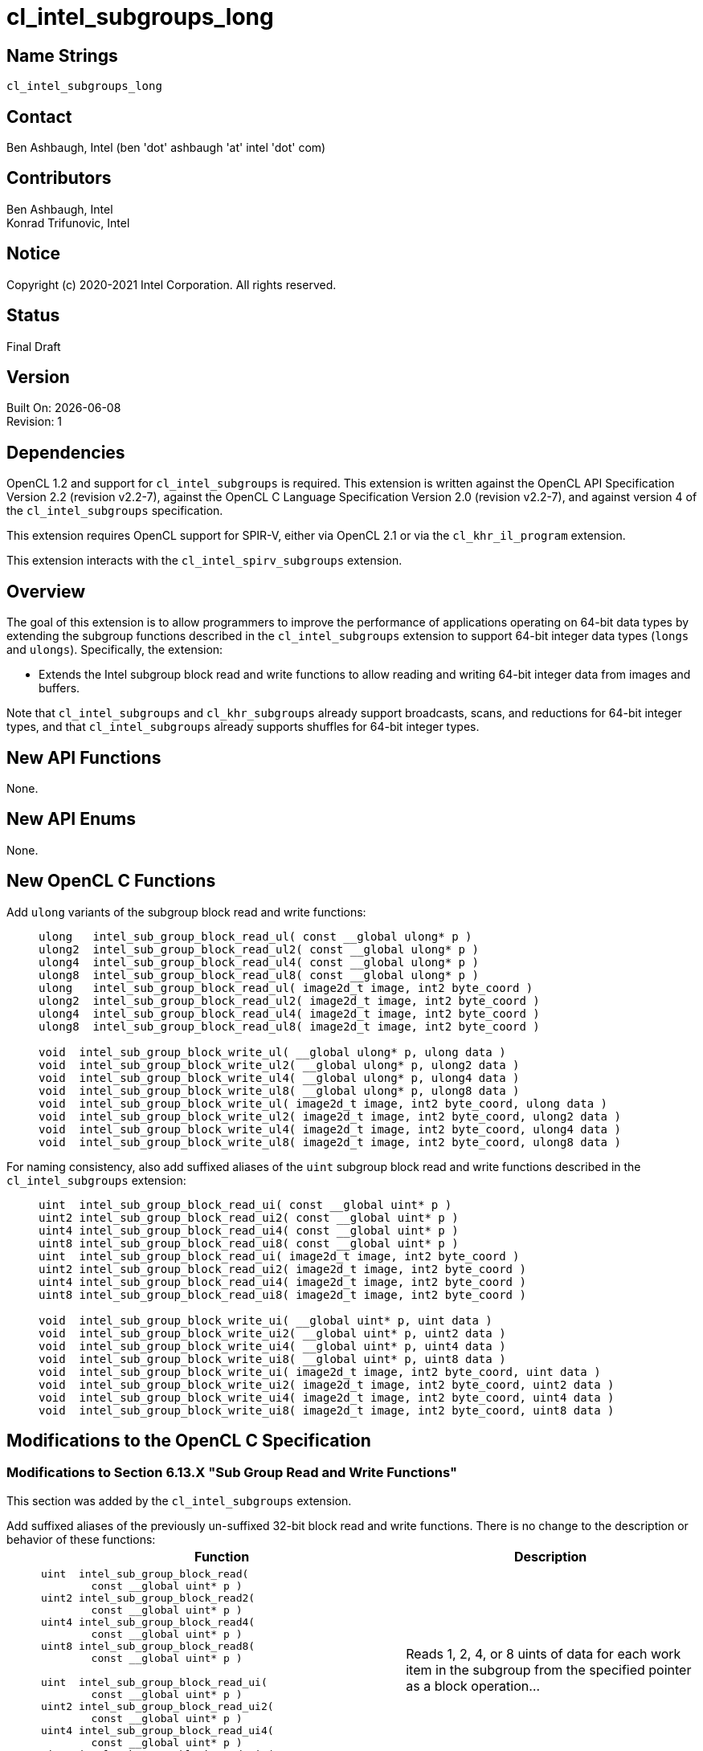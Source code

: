 = cl_intel_subgroups_long

// This section needs to be after the document title.
:doctype: book
:toc2:
:toc: left
:encoding: utf-8
:lang: en

:blank: pass:[ +]

// Set the default source code type in this document to C,
// for syntax highlighting purposes.
:language: c

== Name Strings

`cl_intel_subgroups_long`

== Contact

Ben Ashbaugh, Intel (ben 'dot' ashbaugh 'at' intel 'dot' com)

== Contributors

// spell-checker: disable
Ben Ashbaugh, Intel +
Konrad Trifunovic, Intel
// spell-checker: enable

== Notice

Copyright (c) 2020-2021 Intel Corporation.  All rights reserved.

== Status

Final Draft

== Version

Built On: {docdate} +
Revision: 1

== Dependencies

OpenCL 1.2 and support for `cl_intel_subgroups` is required.
This extension is written against the OpenCL API Specification Version 2.2 (revision v2.2-7), against the OpenCL C Language Specification Version 2.0 (revision v2.2-7), and against version 4 of the `cl_intel_subgroups` specification.

This extension requires OpenCL support for SPIR-V, either via OpenCL 2.1 or via the `cl_khr_il_program` extension.

This extension interacts with the `cl_intel_spirv_subgroups` extension.

== Overview

The goal of this extension is to allow programmers to improve the performance of applications operating on 64-bit data types by extending the subgroup functions described in the `cl_intel_subgroups` extension to support 64-bit integer data types (`longs` and `ulongs`).
Specifically, the extension:

* Extends the Intel subgroup block read and write functions to allow reading and writing 64-bit integer data from images and buffers.

Note that `cl_intel_subgroups` and `cl_khr_subgroups` already support broadcasts, scans, and reductions for 64-bit integer types, and that `cl_intel_subgroups` already supports shuffles for 64-bit integer types.

== New API Functions

None.

== New API Enums

None.

== New OpenCL C Functions

Add `ulong` variants of the subgroup block read and write functions: ::
+
--
[source]
----
ulong   intel_sub_group_block_read_ul( const __global ulong* p )
ulong2  intel_sub_group_block_read_ul2( const __global ulong* p )
ulong4  intel_sub_group_block_read_ul4( const __global ulong* p )
ulong8  intel_sub_group_block_read_ul8( const __global ulong* p )
ulong   intel_sub_group_block_read_ul( image2d_t image, int2 byte_coord )
ulong2  intel_sub_group_block_read_ul2( image2d_t image, int2 byte_coord )
ulong4  intel_sub_group_block_read_ul4( image2d_t image, int2 byte_coord )
ulong8  intel_sub_group_block_read_ul8( image2d_t image, int2 byte_coord )

void  intel_sub_group_block_write_ul( __global ulong* p, ulong data )
void  intel_sub_group_block_write_ul2( __global ulong* p, ulong2 data )
void  intel_sub_group_block_write_ul4( __global ulong* p, ulong4 data )
void  intel_sub_group_block_write_ul8( __global ulong* p, ulong8 data )
void  intel_sub_group_block_write_ul( image2d_t image, int2 byte_coord, ulong data )
void  intel_sub_group_block_write_ul2( image2d_t image, int2 byte_coord, ulong2 data )
void  intel_sub_group_block_write_ul4( image2d_t image, int2 byte_coord, ulong4 data )
void  intel_sub_group_block_write_ul8( image2d_t image, int2 byte_coord, ulong8 data )
----
--

For naming consistency, also add suffixed aliases of the `uint` subgroup block read and write functions described in the `cl_intel_subgroups` extension: ::
+
--
[source]
----
uint  intel_sub_group_block_read_ui( const __global uint* p )
uint2 intel_sub_group_block_read_ui2( const __global uint* p )
uint4 intel_sub_group_block_read_ui4( const __global uint* p )
uint8 intel_sub_group_block_read_ui8( const __global uint* p )
uint  intel_sub_group_block_read_ui( image2d_t image, int2 byte_coord )
uint2 intel_sub_group_block_read_ui2( image2d_t image, int2 byte_coord )
uint4 intel_sub_group_block_read_ui4( image2d_t image, int2 byte_coord )
uint8 intel_sub_group_block_read_ui8( image2d_t image, int2 byte_coord )

void  intel_sub_group_block_write_ui( __global uint* p, uint data )
void  intel_sub_group_block_write_ui2( __global uint* p, uint2 data )
void  intel_sub_group_block_write_ui4( __global uint* p, uint4 data )
void  intel_sub_group_block_write_ui8( __global uint* p, uint8 data )
void  intel_sub_group_block_write_ui( image2d_t image, int2 byte_coord, uint data )
void  intel_sub_group_block_write_ui2( image2d_t image, int2 byte_coord, uint2 data )
void  intel_sub_group_block_write_ui4( image2d_t image, int2 byte_coord, uint4 data )
void  intel_sub_group_block_write_ui8( image2d_t image, int2 byte_coord, uint8 data )
----
--

== Modifications to the OpenCL C Specification

=== Modifications to Section 6.13.X "Sub Group Read and Write Functions"

This section was added by the `cl_intel_subgroups` extension.

Add suffixed aliases of the previously un-suffixed 32-bit block read and write functions. There is no change to the description or behavior of these functions: ::
+
--
[cols="5a,4",options="header"]
|==================================
|*Function*
|*Description*

|[source,c]
----
uint  intel_sub_group_block_read(
        const __global uint* p )
uint2 intel_sub_group_block_read2(
        const __global uint* p )
uint4 intel_sub_group_block_read4(
        const __global uint* p )
uint8 intel_sub_group_block_read8(
        const __global uint* p )

uint  intel_sub_group_block_read_ui(
        const __global uint* p )
uint2 intel_sub_group_block_read_ui2(
        const __global uint* p )
uint4 intel_sub_group_block_read_ui4(
        const __global uint* p )
uint8 intel_sub_group_block_read_ui8(
        const __global uint* p )
----

| Reads 1, 2, 4, or 8 uints of data for each work item in the subgroup from the specified pointer as a block operation...

|[source,c]
----
uint  intel_sub_group_block_read(
        image2d_t image,
        int2 byte_coord )
uint2 intel_sub_group_block_read2(
        image2d_t image,
        int2 byte_coord )
uint4 intel_sub_group_block_read4(
        image2d_t image,
        int2 byte_coord )
uint8 intel_sub_group_block_read8(
        image2d_t image,
        int2 byte_coord )

uint  intel_sub_group_block_read_ui(
        image2d_t image,
        int2 byte_coord )
uint2 intel_sub_group_block_read_ui2(
        image2d_t image,
        int2 byte_coord )
uint4 intel_sub_group_block_read_ui4(
        image2d_t image,
        int2 byte_coord )
uint8 intel_sub_group_block_read_ui8(
        image2d_t image,
        int2 byte_coord )
----

| Reads 1, 2, 4, or 8 uints of data for each work item in the subgroup from the specified image at the specified coordinate as a block operation...

|[source,c]
----
void  intel_sub_group_block_write(
        __global uint* p, uint data )
void  intel_sub_group_block_write2(
        __global uint* p, uint2 data )
void  intel_sub_group_block_write4(
        __global uint* p, uint4 data )
void  intel_sub_group_block_write8(
        __global uint* p, uint8 data )

void  intel_sub_group_block_write_ui(
        __global uint* p, uint data )
void  intel_sub_group_block_write_ui2(
        __global uint* p, uint2 data )
void  intel_sub_group_block_write_ui4(
        __global uint* p, uint4 data )
void  intel_sub_group_block_write_ui8(
        __global uint* p, uint8 data )
----

| Writes 1, 2, 4, or 8 uints of data for each work item in the subgroup to the specified pointer as a block operation...

|[source,c]
----
void  intel_sub_group_block_write(
        image2d_t image,
        int2 byte_coord, uint data )
void  intel_sub_group_block_write2(
        image2d_t image,
        int2 byte_coord, uint2 data )
void  intel_sub_group_block_write4(
        image2d_t image,
        int2 byte_coord, uint4 data )
void  intel_sub_group_block_write8(
        image2d_t image,
        int2 byte_coord, uint8 data )

void  intel_sub_group_block_write_ui(
        image2d_t image,
        int2 byte_coord, uint data )
void  intel_sub_group_block_write_ui2(
        image2d_t image,
        int2 byte_coord, uint2 data )
void  intel_sub_group_block_write_ui4(
        image2d_t image,
        int2 byte_coord, uint4 data )
void  intel_sub_group_block_write_ui8(
        image2d_t image,
        int2 byte_coord, uint8 data )
----

| Writes 1, 2, 4, or 8 uints of data for each work item in the subgroup to the specified image at the specified coordinate as a block operation...

|==================================
--

Also, add `ulong` variants of the block read and write functions.  In the descriptions of these functions, the "note below describing out-of-bounds behavior" is in the `cl_intel_subgroups` extension specification: ::
+
--
[cols="5a,4",options="header"]
|==================================
|*Function*
|*Description*

|[source,c]
----
ulong   intel_sub_group_block_read_ul(
          const __global ulong* p )
ulong2  intel_sub_group_block_read_ul2(
          const __global ulong* p )
ulong4  intel_sub_group_block_read_ul4(
          const __global ulong* p )
ulong8  intel_sub_group_block_read_ul8(
          const __global ulong* p )
----

| Reads 1, 2, 4, or 8 ulongs of data for each work item in the subgroup from the specified pointer as a block operation.
The data is read strided, so the first value read is:

`p[ sub_group_local_id ]`

and the second value read is:

`p[ sub_group_local_id + max_sub_group_size ]`

etc.

There is no defined out-of-range behavior for these functions.

|[source,c]
----
ulong   intel_sub_group_block_read_ul(
          image2d_t image,
          int2 byte_coord )
ulong2  intel_sub_group_block_read_ul2(
          image2d_t image,
          int2 byte_coord )
ulong4  intel_sub_group_block_read_ul4(
          image2d_t image,
          int2 byte_coord )
ulong8  intel_sub_group_block_read_ul8(
          image2d_t image,
          int2 byte_coord )
----

| Reads 1, 2, 4, or 8 ulongs of data for each work item in the subgroup from the specified _image_ at the specified coordinate as a block operation.
Note that the coordinate is a byte coordinate, not an image element coordinate.
Also note that the image data is read without format conversion, so each work item may read multiple image elements
(for images with element size smaller than 64-bits).

The data is read row-by-row, so the first value read is from the row specified in the y-component of the provided _byte_coord_, the second value is read from the y-component of the provided _byte_coord_ plus one, etc.

Please see the note below describing out-of-bounds behavior for these functions.

|[source,c]
----
void  intel_sub_group_block_write_ul(
        __global ulong* p, ulong data )
void  intel_sub_group_block_write_ul2(
        __global ulong* p, ulong2 data )
void  intel_sub_group_block_write_ul4(
        __global ulong* p, ulong4 data )
void  intel_sub_group_block_write_ul8(
        __global ulong* p, ulong8 data )
----

| Writes 1, 2, 4, 8, or 16 ulongs of data for each work item in the subgroup to the specified pointer as a block operation.
The data is written strided, so the first value is written to:

`p[ sub_group_local_id ]`

and the second value is written to:

`p[ sub_group_local_id + max_sub_group_size ]`

etc.

_p_ must be aligned to a 128-bit (16-byte) boundary.

There is no defined out-of-range behavior for these functions.

|[source,c]
----
void  intel_sub_group_block_write_ul(
        image2d_t image,
        int2 byte_coord, ulong data )
void  intel_sub_group_block_write_ul2(
        image2d_t image,
        int2 byte_coord, ulong2 data )
void  intel_sub_group_block_write_ul4(
        image2d_t image,
        int2 byte_coord, ulong4 data )
void  intel_sub_group_block_write_ul8(
        image2d_t image,
        int2 byte_coord, ulong8 data )
----

| Writes 1, 2, 4, or 8 ulongs of data for each work item in the subgroup to the specified _image_ at the specified coordinate as a block operation.
Note that the coordinate is a byte coordinate, not an image element coordinate.
Unlike the image block read function, which may read from any arbitrary byte offset, the x-component of the byte coordinate for the image block write functions must be a multiple of four;
in other words, the write must begin at 32-bit boundary.
There is no restriction on the y-component of the coordinate.
Also, note that the image _data_ is written without format conversion, so each work item may write multiple image elements (for images with element size smaller than 64-bits).

The data is written row-by-row, so the first value written is from the row specified by the y-component of the provided _byte_coord_, the second value is written from the y-component of the provided _byte_coord_ plus one, etc.

Please see the note below describing out-of-bounds behavior for these functions.

|==================================
--

== Modifications to the OpenCL SPIR-V Environment Specification

The section numbers below refer to sections added by the `cl_intel_spirv_subgroups` extension.

Note that the restrictions described in Section 7.1.X.3 - _Notes and Restrictions_ in the `cl_intel_spirv_subgroups` extension are unchanged and continue to apply for this extension.

=== Add to Section 7.1.X.2 - Block IO Instructions

Add to the description of supported types in this section: ::
+
--
Additionally, if the OpenCL environment supports the extension `cl_intel_subgroups_long`:

* Scalars and *OpTypeVectors* with 2, 4, or 8 _Component Count_ components of the following _Component Type_ types:
** *OpTypeInt* with a _Width_ of 64 bits and _Signedness_ of 0 (equivalent to `long` and `ulong`)
--

== Issues

None.

//. Issue?
//+
//--
//`STATUS`: Description.
//--

== Revision History

[cols="5,15,15,70"]
[grid="rows"]
[options="header"]
|========================================
|Rev|Date|Author|Changes
|1|2020-03-13|Ben Ashbaugh|*First public revision.*
|========================================

//************************************************************************
//Other formatting suggestions:
//
//* Use *bold* text for host APIs, or [source] syntax highlighting.
//* Use `mono` text for device APIs, or [source] syntax highlighting.
//* Use `mono` text for extension names, types, or enum values.
//* Use _italics_ for parameters.
//************************************************************************
